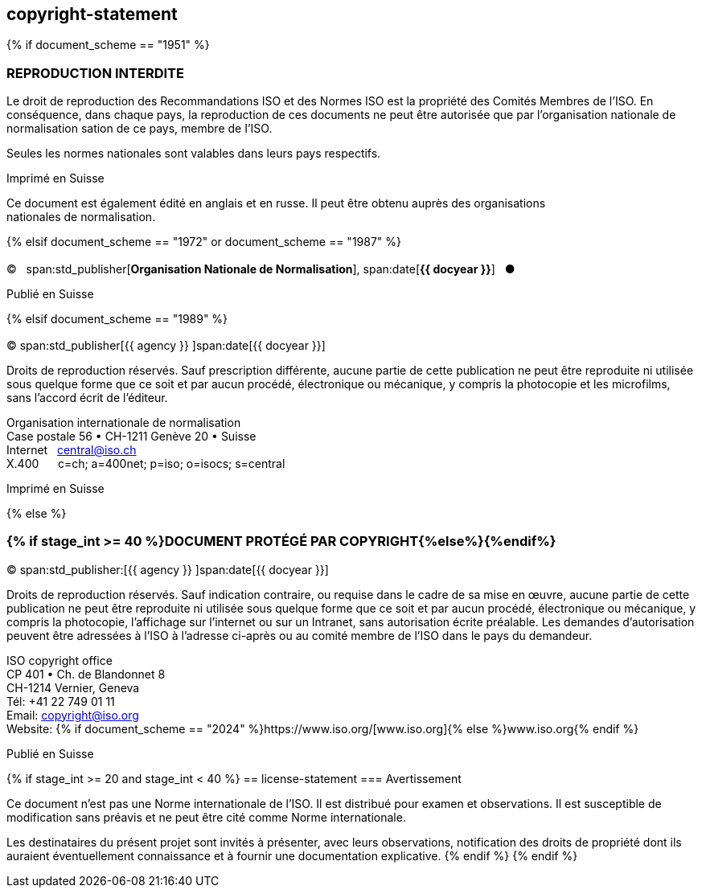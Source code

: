 == copyright-statement
{% if document_scheme == "1951" %}

[[boilerplate-copyright-default]]
=== REPRODUCTION INTERDITE

[[boilerplate-message]]
Le droit de reproduction des Recommandations ISO et des Normes
ISO est la propriété des Comités Membres de l’ISO. En 
conséquence, dans chaque pays, la reproduction de ces documents ne
peut être autorisée que par l’organisation nationale de 
normalisation sation de ce pays, membre de I’ISO.

Seules les normes nationales sont valables dans leurs pays respectifs.

[[boilerplate-place]]
Imprimé en Suisse

Ce document est également édité en anglais et en russe. Il peut être obtenu auprès des organisations +
nationales de normalisation.

{% elsif document_scheme == "1972" or document_scheme == "1987" %}

[[boilerplate-copyright-default]]
=== {blank}

[[boilerplate-year]]
&#xa9;&#xa0;&#xa0;&#xa0;span:std_publisher[*Organisation Nationale de Normalisation*], span:date[*{{ docyear }}*]&#xa0;&#xa0;&#xa0;&#x25cf;

[[boilerplate-place]]
Publié en Suisse


{% elsif document_scheme == "1989" %}

[[boilerplate-copyright-default]]
=== {blank}

[[boilerplate-year]]
&#xa9; span:std_publisher[{{ agency }}&#xa0;]span:date[{{ docyear }}]

[[boilerplate-message]]
Droits de reproduction réservés. Sauf prescription différente, aucune partie de cette publication 
ne peut être reproduite ni utilisée sous quelque forme que ce soit et par aucun procédé, 
électronique ou mécanique, y compris la photocopie et les microfilms, sans l'accord écrit de l'éditeur. 

[[boilerplate-address]]
[align=left]
Organisation internationale de normalisation +
Case postale 56 &#x2022; CH-1211 Genève 20 &#x2022; Suisse +
Internet&#xa0;&#xa0;&#xa0;central@iso.ch +
X.400&#xa0;&#xa0;&#xa0;&#xa0;&#xa0;&#xa0;c=ch; a=400net; p=iso; o=isocs; s=central 

[[boilerplate-place]]
Imprimé en Suisse


{% else %}
[[boilerplate-copyright-default]]
=== {% if stage_int >= 40 %}DOCUMENT PROTÉGÉ PAR COPYRIGHT{%else%}{blank}{%endif%}

[[boilerplate-year]]
&#xa9; span:std_publisher:[{{ agency }}&#xa0;]span:date[{{ docyear }}]

[[boilerplate-message]]
Droits de reproduction réservés. Sauf indication contraire, ou requise dans le cadre de sa mise en œuvre,
aucune partie de cette publication ne
peut être reproduite ni utilisée sous quelque forme que ce soit et par aucun procédé, électronique
ou mécanique, y compris la photocopie, l’affichage sur l’internet ou sur un Intranet, sans
autorisation écrite préalable. Les demandes d’autorisation peuvent être adressées à l’ISO à
l’adresse ci-après ou au comité membre de l’ISO dans le pays du demandeur.

[[boilerplate-address]]
[align="left"]
ISO copyright office +
CP 401 &#x2022; Ch. de Blandonnet 8 +
CH-1214 Vernier, Geneva +
Tél: +41 22 749 01 11 +
Email: copyright@iso.org +
Website: {% if document_scheme == "2024" %}https://www.iso.org/[www.iso.org]{% else %}www.iso.org{% endif %}

[[boilerplate-place]]
Publié en Suisse

{% if stage_int >= 20 and stage_int < 40 %}
== license-statement
=== Avertissement

Ce document n'est pas une Norme internationale de l'ISO. Il est distribué pour examen et observations. Il est susceptible de modification sans préavis et ne peut être cité comme Norme internationale.

Les destinataires du présent projet sont invités à présenter, avec leurs observations, notification des droits de propriété dont ils auraient éventuellement connaissance et à fournir une documentation explicative.
{% endif %}
{% endif %}
